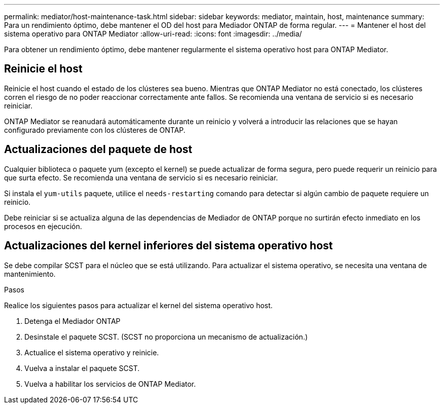 ---
permalink: mediator/host-maintenance-task.html 
sidebar: sidebar 
keywords: mediator, maintain, host, maintenance 
summary: Para un rendimiento óptimo, debe mantener el OD del host para Mediador ONTAP de forma regular. 
---
= Mantener el host del sistema operativo para ONTAP Mediator
:allow-uri-read: 
:icons: font
:imagesdir: ../media/


[role="lead"]
Para obtener un rendimiento óptimo, debe mantener regularmente el sistema operativo host para ONTAP Mediator.



== Reinicie el host

Reinicie el host cuando el estado de los clústeres sea bueno.  Mientras que ONTAP Mediator no está conectado, los clústeres corren el riesgo de no poder reaccionar correctamente ante fallos. Se recomienda una ventana de servicio si es necesario reiniciar.

ONTAP Mediator se reanudará automáticamente durante un reinicio y volverá a introducir las relaciones que se hayan configurado previamente con los clústeres de ONTAP.



== Actualizaciones del paquete de host

Cualquier biblioteca o paquete yum (excepto el kernel) se puede actualizar de forma segura, pero puede requerir un reinicio para que surta efecto.   Se recomienda una ventana de servicio si es necesario reiniciar.

Si instala el `yum-utils` paquete, utilice el `needs-restarting` comando para detectar si algún cambio de paquete requiere un reinicio.

Debe reiniciar si se actualiza alguna de las dependencias de Mediador de ONTAP porque no surtirán efecto inmediato en los procesos en ejecución.



== Actualizaciones del kernel inferiores del sistema operativo host

Se debe compilar SCST para el núcleo que se está utilizando.  Para actualizar el sistema operativo, se necesita una ventana de mantenimiento.

.Pasos
Realice los siguientes pasos para actualizar el kernel del sistema operativo host.

. Detenga el Mediador ONTAP
. Desinstale el paquete SCST.  (SCST no proporciona un mecanismo de actualización.)
. Actualice el sistema operativo y reinicie.
. Vuelva a instalar el paquete SCST.
. Vuelva a habilitar los servicios de ONTAP Mediator.

